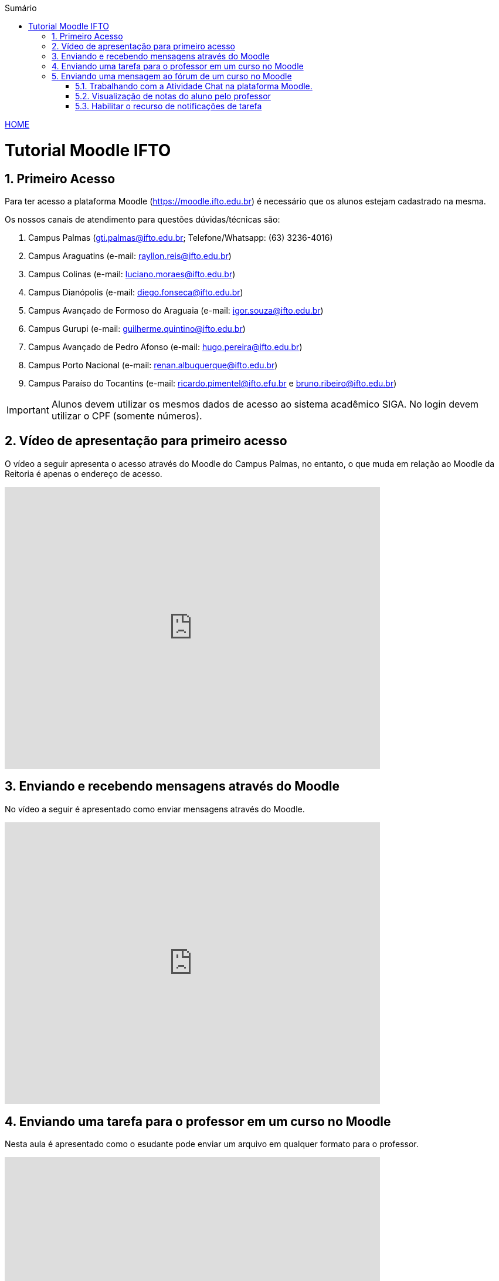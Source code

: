 
//caminho padrão para imagens
:imagesdir: ../images
:figure-caption: Figura
:doctype: book

//gera apresentacao
//pode se baixar os arquivos e add no diretório
:revealjsdir: https://cdnjs.cloudflare.com/ajax/libs/reveal.js/3.8.0

//GERAR ARQUIVOS
//make slides
//make ebook

//Estilo do Sumário
:toc2: 
//após os : insere o texto que deseja ser visível
:toc-title: Sumário
:figure-caption: Figura
//numerar titulos
:numbered:
:source-highlighter: highlightjs
:icons: font
:chapter-label:
:doctype: book
:lang: pt-BR
//3+| mesclar linha tabela

link:https://fagno.github.io/moodle-tutorial/[HOME]

= Tutorial Moodle IFTO

== Primeiro Acesso

Para ter acesso a plataforma Moodle (https://moodle.ifto.edu.br) é necessário que os alunos estejam cadastrado na mesma.

Os nossos canais de atendimento para questões dúvidas/técnicas são:

1. Campus Palmas (gti.palmas@ifto.edu.br; Telefone/Whatsapp: (63) 3236-4016)

1. Campus Araguatins (e-mail: rayllon.reis@ifto.edu.br)

1. Campus Colinas (e-mail: luciano.moraes@ifto.edu.br)

1. Campus Dianópolis (e-mail: diego.fonseca@ifto.edu.br)

1. Campus Avançado de Formoso do Araguaia (e-mail: igor.souza@ifto.edu.br)

1. Campus Gurupi (e-mail: guilherme.quintino@ifto.edu.br)

1. Campus Avançado de Pedro Afonso (e-mail: hugo.pereira@ifto.edu.br)

1. Campus Porto Nacional (e-mail: renan.albuquerque@ifto.edu.br)

1. Campus Paraíso do Tocantins (e-mail: ricardo.pimentel@ifto.efu.br e bruno.ribeiro@ifto.edu.br)

IMPORTANT: Alunos devem utilizar os mesmos dados de acesso ao sistema acadêmico SIGA. No login devem utilizar o CPF (somente números). 

== Vídeo de apresentação para primeiro acesso

O vídeo a seguir apresenta o acesso através do Moodle do Campus Palmas, no entanto, o que muda em relação ao Moodle da Reitoria é apenas o endereço de acesso.

video::v_vQvUifMm0[youtube,width=640,height=480]

== Enviando e recebendo mensagens através do Moodle

No vídeo a seguir é apresentado como enviar mensagens através do Moodle.

video::wQP0E-NxFv0[youtube,width=640,height=480]

== Enviando uma tarefa para o professor em um curso no Moodle

Nesta aula é apresentado como o esudante pode enviar um arquivo em qualquer formato para o professor.

video::UEm-jTFH7Mk[youtube,width=640,height=480]

== Enviando uma mensagem ao fórum de um curso no Moodle 

O módulo de atividade fórum permite que participantes tenham discussões assíncronas, ou seja, discussões que acontecem durante um longo período de tempo.

Fórum tem muitas utilidades, como:

- Um espaço social para os estudantes se conhecerem;
- Anúncios sobre o curso (usando um fórum de notícias com assinatura forçada);
- Para discutir conteúdos do curso ou os materiais para leitura;
- Para continuar online uma discussão iniciada em sala de aula;
- Para discussões entre os professores (utilize um fórum oculto);
- Uma central de ajuda onde tutores e estudantes podem conseguir ajuda;
- Uma área de suporte um-para-um para comunicações particulares entre professor e estudante (usando um fórum com grupos separados e um estudante por grupo);
- Para atividades de extensão, por exemplo "brainstorms" para estudantes sugerirem e avaliarem idéias.

video::orrQ8yMFpgY[youtube,width=640,height=480]
//video::5Ey-DiMt6N0[youtube,width=640,height=480]

=== Trabalhando com a Atividade Chat na plataforma Moodle.

O módulo de atividade chat permite que os participantes possam conversar em tempo real.

Chats são especialmente úteis quando um grupo de bate-papo não é capaz de se encontrar cara-a-cara, como:

- Reuniões regulares dos estudantes participantes de cursos online para que possam compartilhar experiências com outros no mesmo curso, mas em um local diferente;
- Um estudante temporariamente impossibilitado de comparecer pessoalmente conversar com seu professor para acompanhar o trabalho;
- Estudantes na experiência de trabalho se reúnem para discutir suas experiências entre si e com seu professor;
- Crianças mais jovens que usam chat em casa à noite como uma introdução controlada (monitorada) para o mundo das redes sociais;
- A sessão de perguntas e respostas com um orador convidado em um local diferente;
- Sessões para ajudar os estudantes a se prepararem para testes em que o professor ou outros estudantes, colocariam exemplos de perguntaso professor pode criar eventos no calendário para um curso do Moodle.

video::oxTp0JhN4Gg[youtube,width=640,height=480]
//video::dzuMpFjoEJA[youtube,width=640,height=480]

=== Visualização de notas do aluno pelo professor

Todas as atividades avaliativas que forem definidas pelo professor em um curso podem ser atribuidas notas. Esse recurso possibilita ao aluno a visualização do seu desempenho nas atividades de aula de forma individual. 

video::Nt9-o3sXyx8[youtube,width=640,height=480]

=== Habilitar o recurso de notificações de tarefa

Com as notificações de tarefa habilitadas, o estudante recebe um aviso quando o docente emite um feedback sobre suas atividades. A notificação aparece quando o estudante acessa a plataforma. Veja os passos para habilitar o recurso:
- Ao logar na plataforma, acesse o ícone sino como mostra a Figura 1. Observe na Figura 1 o ícone engrenagem, clique neste ícone para acessar as configurações.

**Figura 1**

image::notificacao_1.png[]

- No item Tarefa na coluna Web verifique se os itens Conectado e Offline estão desabilitados, como mostra na Figura 2.

**Figura 2**

image::notificacao_2.png[]

- Habilite os itens Conectado e Offline, como mostra na Figura 3.

**Figura 3**

image::notificacao_3.png[]

- Após as configurações ao logar novamente na plataforma, caso o docente tenha enviando algum retorno sobre as atividades referentes ao recurso Tarefa, o estudante receberá as notificações, como mostra a Figura 4.

**Figura 4**

image::notificacao_4.png[]
